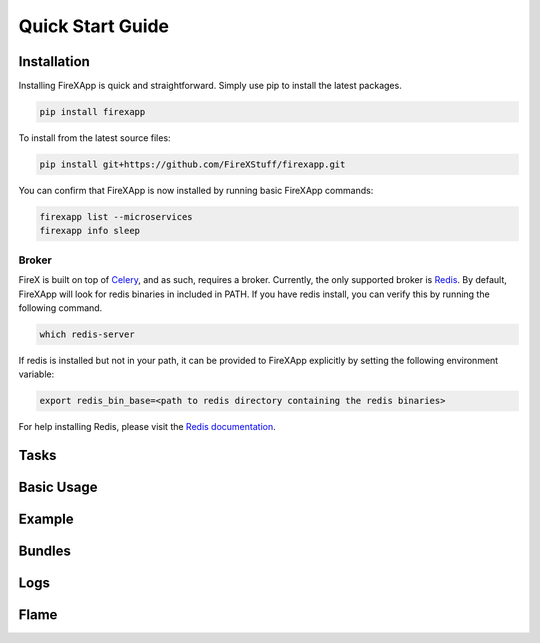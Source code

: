 .. _quick_start:

=================
Quick Start Guide
=================


Installation
------------

Installing FireXApp is quick and straightforward. Simply use pip to install the latest packages.

.. code-block:: text

        pip install firexapp

To install from the latest source files:

.. code-block:: text

    pip install git+https://github.com/FireXStuff/firexapp.git

You can confirm that FireXApp is now installed by running basic FireXApp commands:

.. code-block:: text

    firexapp list --microservices
    firexapp info sleep


Broker
~~~~~~

FireX is built on top of Celery_, and as such, requires a broker. Currently, the only supported broker is Redis_. By
default, FireXApp will look for redis binaries in included in PATH. If you have redis install, you can verify this by
running the following command.

.. _Celery: http://www.celeryproject.org/
.. _Redis: https://redis.io/

.. code-block:: bash

    which redis-server

If redis is installed but not in your path, it can be provided to FireXApp explicitly by setting the following
environment variable:

.. code-block:: bash

    export redis_bin_base=<path to redis directory containing the redis binaries>

For help installing Redis, please visit the `Redis documentation <https://redis.io/documentation>`_.

Tasks
-----

Basic Usage
-----------

Example
-------

Bundles
-------

Logs
----

Flame
-----
